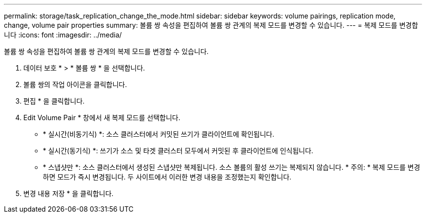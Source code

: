 ---
permalink: storage/task_replication_change_the_mode.html 
sidebar: sidebar 
keywords: volume pairings, replication mode, change, volume pair properties 
summary: 볼륨 쌍 속성을 편집하여 볼륨 쌍 관계의 복제 모드를 변경할 수 있습니다. 
---
= 복제 모드를 변경합니다
:icons: font
:imagesdir: ../media/


[role="lead"]
볼륨 쌍 속성을 편집하여 볼륨 쌍 관계의 복제 모드를 변경할 수 있습니다.

. 데이터 보호 * > * 볼륨 쌍 * 을 선택합니다.
. 볼륨 쌍의 작업 아이콘을 클릭합니다.
. 편집 * 을 클릭합니다.
. Edit Volume Pair * 창에서 새 복제 모드를 선택합니다.
+
** * 실시간(비동기식) *: 소스 클러스터에서 커밋된 쓰기가 클라이언트에 확인됩니다.
** * 실시간(동기식) *: 쓰기가 소스 및 타겟 클러스터 모두에서 커밋된 후 클라이언트에 인식됩니다.
** * 스냅샷만 *: 소스 클러스터에서 생성된 스냅샷만 복제됩니다. 소스 볼륨의 활성 쓰기는 복제되지 않습니다. * 주의: * 복제 모드를 변경하면 모드가 즉시 변경됩니다. 두 사이트에서 이러한 변경 내용을 조정했는지 확인합니다.


. 변경 내용 저장 * 을 클릭합니다.

